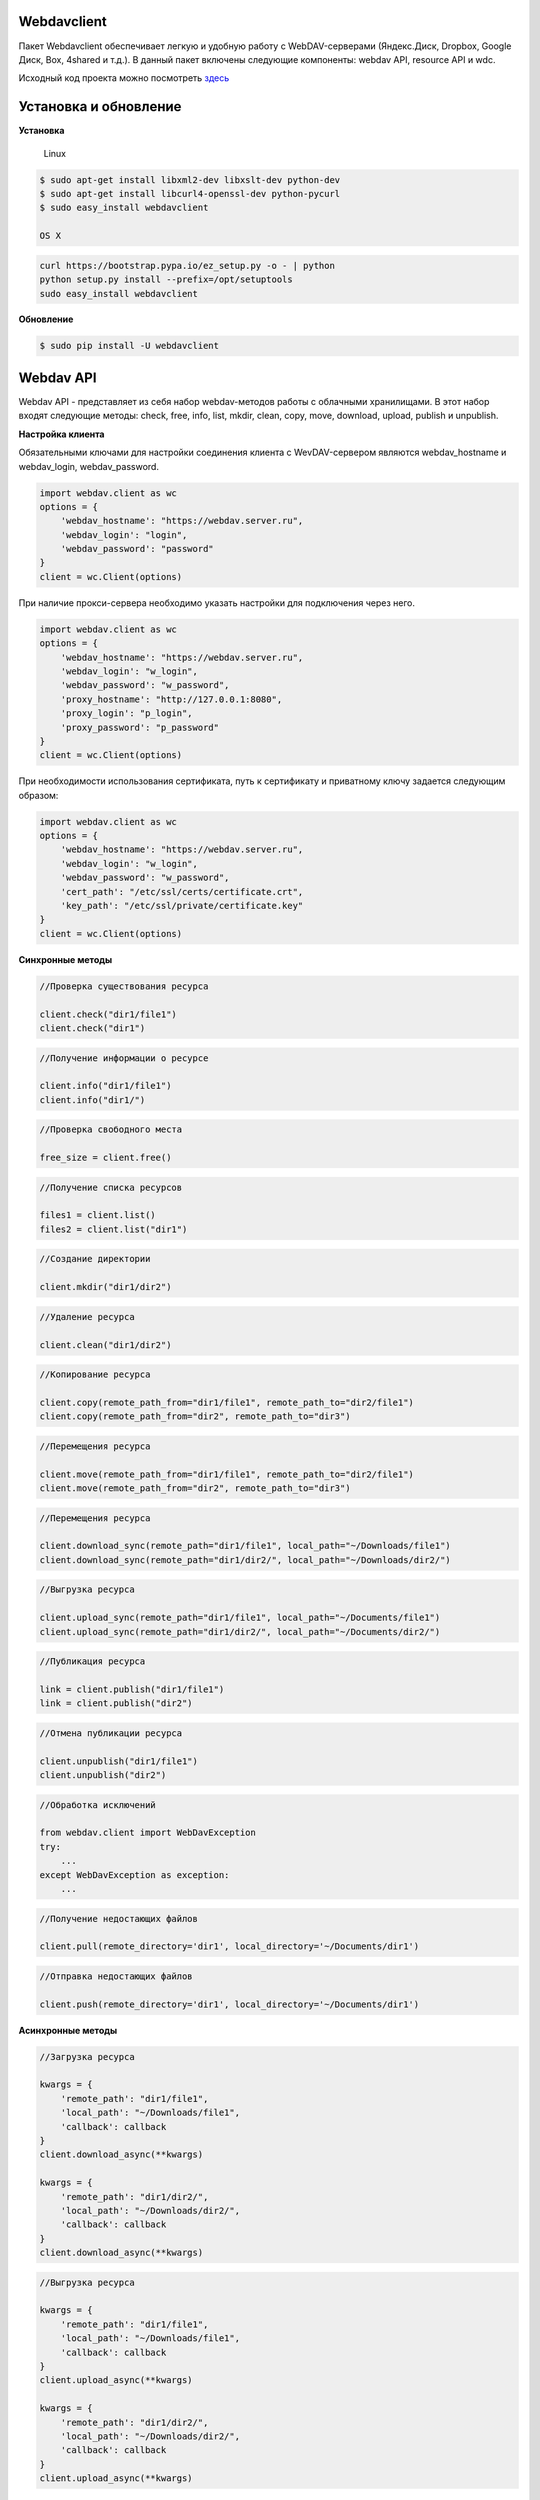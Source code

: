 Webdavclient
============

|PyPI version| |Requirements Status| |PullReview stats|

Пакет Webdavclient обеспечивает легкую и удобную работу с
WebDAV-серверами (Яндекс.Диск, Dropbox, Google Диск, Box, 4shared и
т.д.). В данный пакет включены следующие компоненты: webdav API,
resource API и wdc.

Исходный код проекта можно посмотреть
`здесь <https://github.com/designerror/webdavclient>`__ |Github|

Установка и обновление
======================

**Установка**

    Linux

.. code:: bash

    $ sudo apt-get install libxml2-dev libxslt-dev python-dev
    $ sudo apt-get install libcurl4-openssl-dev python-pycurl 
    $ sudo easy_install webdavclient

    OS X

.. code:: bash

    curl https://bootstrap.pypa.io/ez_setup.py -o - | python
    python setup.py install --prefix=/opt/setuptools
    sudo easy_install webdavclient

**Обновление**

.. code:: bash

    $ sudo pip install -U webdavclient

Webdav API
==========

Webdav API - представляет из себя набор webdav-методов работы с
облачными хранилищами. В этот набор входят следующие методы: check,
free, info, list, mkdir, clean, copy, move, download, upload, publish и
unpublish.

**Настройка клиента**

Обязательными ключами для настройки соединения клиента с WevDAV-сервером
являются webdav\_hostname и webdav\_login, webdav\_password.

.. code:: python

    import webdav.client as wc
    options = {
        'webdav_hostname': "https://webdav.server.ru",
        'webdav_login': "login",
        'webdav_password': "password"
    }
    client = wc.Client(options)

При наличие прокси-сервера необходимо указать настройки для подключения
через него.

.. code:: python

    import webdav.client as wc
    options = {
        'webdav_hostname': "https://webdav.server.ru",
        'webdav_login': "w_login",
        'webdav_password': "w_password",
        'proxy_hostname': "http://127.0.0.1:8080",
        'proxy_login': "p_login",
        'proxy_password': "p_password"
    }
    client = wc.Client(options)

При необходимости использования сертификата, путь к сертификату и
приватному ключу задается следующим образом:

.. code:: python

    import webdav.client as wc
    options = {
        'webdav_hostname': "https://webdav.server.ru",
        'webdav_login': "w_login",
        'webdav_password': "w_password",
        'cert_path': "/etc/ssl/certs/certificate.crt",
        'key_path': "/etc/ssl/private/certificate.key"
    }
    client = wc.Client(options)

**Синхронные методы**

.. code:: python

    //Проверка существования ресурса

    client.check("dir1/file1")
    client.check("dir1")

.. code:: python

    //Получение информации о ресурсе

    client.info("dir1/file1")
    client.info("dir1/")

.. code:: python

    //Проверка свободного места

    free_size = client.free()

.. code:: python

    //Получение списка ресурсов

    files1 = client.list()
    files2 = client.list("dir1")

.. code:: python

    //Создание директории

    client.mkdir("dir1/dir2")

.. code:: python

    //Удаление ресурса

    client.clean("dir1/dir2")

.. code:: python

    //Копирование ресурса

    client.copy(remote_path_from="dir1/file1", remote_path_to="dir2/file1")
    client.copy(remote_path_from="dir2", remote_path_to="dir3")

.. code:: python

    //Перемещения ресурса

    client.move(remote_path_from="dir1/file1", remote_path_to="dir2/file1")
    client.move(remote_path_from="dir2", remote_path_to="dir3")

.. code:: python

    //Перемещения ресурса

    client.download_sync(remote_path="dir1/file1", local_path="~/Downloads/file1")
    client.download_sync(remote_path="dir1/dir2/", local_path="~/Downloads/dir2/")

.. code:: python

    //Выгрузка ресурса

    client.upload_sync(remote_path="dir1/file1", local_path="~/Documents/file1")
    client.upload_sync(remote_path="dir1/dir2/", local_path="~/Documents/dir2/")

.. code:: python

    //Публикация ресурса

    link = client.publish("dir1/file1")
    link = client.publish("dir2")

.. code:: python

    //Отмена публикации ресурса

    client.unpublish("dir1/file1")
    client.unpublish("dir2")

.. code:: python

    //Обработка исключений

    from webdav.client import WebDavException
    try:
        ...
    except WebDavException as exception:
        ...

.. code:: python

    //Получение недостающих файлов

    client.pull(remote_directory='dir1', local_directory='~/Documents/dir1')

.. code:: python

    //Отправка недостающих файлов

    client.push(remote_directory='dir1', local_directory='~/Documents/dir1')

**Асинхронные методы**

.. code:: python

    //Загрузка ресурса

    kwargs = {
        'remote_path': "dir1/file1",
        'local_path': "~/Downloads/file1",
        'callback': callback
    }
    client.download_async(**kwargs)

    kwargs = {
        'remote_path': "dir1/dir2/",
        'local_path': "~/Downloads/dir2/",
        'callback': callback
    }
    client.download_async(**kwargs)

.. code:: python

    //Выгрузка ресурса

    kwargs = {
        'remote_path': "dir1/file1",
        'local_path': "~/Downloads/file1",
        'callback': callback
    }
    client.upload_async(**kwargs)

    kwargs = {
        'remote_path': "dir1/dir2/",
        'local_path': "~/Downloads/dir2/",
        'callback': callback
    }
    client.upload_async(**kwargs)

Resource API
============

Resource API - используя концепцию ООП, обеспечивает работу с облачными
хранилищами на уровне ресурсов.

.. code:: python

    //Получение ресурса

    res1 = client.resource("dir1/file1")

.. code:: python

    //Работа с ресурсом

    res1.rename("file2")
    res1.move("dir1/file2")
    res1.copy("dir2/file1")
    info = res1.info()
    res1.read_from(buffer)
    res1.read(local_path="~/Documents/file1")
    res1.read_async(local_path="~/Documents/file1", callback)
    res1.write_to(buffer)
    res1.write(local_path="~/Downloads/file1")
    res1.write_async(local_path="~/Downloads/file1", callback)

wdc
===

wdc - кросплатформенная утилита, обеспечивающая удобную работу с
WebDAV-серверами прямо из вашей консоли. Помимо полной реализации
методов из webdav API, также добавлены методы синхронизации содержимого
локальной и удаленной директорий.

**Аутентификация**

-  *Basic-аутентификация*

   .. code:: bash

       $ wdc login https://wedbav.server.ru -p http://127.0.0.1:8080
       webdav_login: w_login
       webdav_password: w_password
       proxy_login: p_login
       proxy_password: p_password
       success

-  *Авторизация приложения с помощью OAuth-токена*

   .. code:: bash

       $ wdc login https://wedbav.server.ru -p http://127.0.0.1:8080 --token xxxxxxxxxxxxxxxxxx
       proxy_login: p_login
       proxy_password: p_password
       success

Также имеются дополнительные ключи ``--root[-r]``, ``--cert-path[-c]`` и
``--key-path[-k]``.

**Пример работы с утилитой**

.. code:: bash

    $ wdc check
    success
    $ wdc check file1
    not success
    $ wdc free
    245234120344
    $ wdc ls dir1
    file1
    ...
    fileN
    $ wdc mkdir dir2
    $ wdc copy dir1/file1 -t dir2/file1
    $ wdc move dir2/file1 -t dir2/file2
    $ wdc download dir1/file1 -t ~/Downloads/file1
    $ wdc download dir1/ -t ~/Downloads/dir1/
    $ wdc upload dir2/file2 -f ~/Documents/file1
    $ wdc upload dir2/ -f ~/Documents/
    $ wdc publish di2/file2
    https://yadi.sk/i/vWtTUcBucAc6k
    $ wdc unpublish dir2/file2
    $ wdc pull dir1/ -t ~/Documents/dir1/
    $ wdc push dir1/ -f ~/Documents/dir1/
    $ wdc info dir1/file1
    {'name': 'file1', 'modified': 'Thu, 23 Oct 2014 16:16:37 GMT',
    'size': '3460064', 'created': '2014-10-23T16:16:37Z'}

WebDAV-сервера
==============

К наиболее популярным облачным хранилищам, поддерживающих протокол
WevDAV можно отнести Яндекс.Диск, Dropbox, Google Диск, Box и 4shared.
Доступ к данным хранилищам, осуществлется при наличии доступа к сети
Интернет. В случае необходимости локального расположения облачного
хранилища, можно развернуть собственный WebDAV-сервер.

**Локальный WebDAV-сервер**

Развернуть локальный WebDAV-сервер, с использование Docker-контейнеров
довольно легко и быстро. Ознакомиться с примером развертывания
локального WebDAV-сервера можно на проекте
`webdav-server-docker <https://github.com/designerror/webdav-server-docker>`__.

**Поддерживаемые методы**

+----------------+--------+--------+--------+---------+---------+--------+--------+------------+----------+
| Сервиры        | free   | info   | list   | mkdir   | clean   | copy   | move   | download   | upload   |
+================+========+========+========+=========+=========+========+========+============+==========+
| Яндекс.Диск    |   \+   |   \+   |   \+   |   \+    |   \+    |   \+   |   \+   |   \+       |   \+     |
+----------------+--------+--------+--------+---------+---------+--------+--------+------------+----------+
| Dropbox        |   \-   |   \+   |   \+   |   \+    |   \+    |   \+   |   \+   |   \+       |   \+     |
+----------------+--------+--------+--------+---------+---------+--------+--------+------------+----------+
| Google Диск    |   \-   |   \+   |   \+   |   \+    |   \+    |   \-   |   \-   |   \+       |   \+     |
+----------------+--------+--------+--------+---------+---------+--------+--------+------------+----------+
| Box            |   \+   |   \+   |   \+   |   \+    |   \+    |   \+   |   \+   |   \+       |   \+     |
+----------------+--------+--------+--------+---------+---------+--------+--------+------------+----------+
| 4shared        |   \-   |   \+   |   \+   |   \+    |   \+    |   \-   |   \-   |   \+       |   \+     |
+----------------+--------+--------+--------+---------+---------+--------+--------+------------+----------+
| Webdavserver   |   \-   |   \+   |   \+   |   \+    |   \+    |   \-   |   \-   |   \+       |   \+     |
+----------------+--------+--------+--------+---------+---------+--------+--------+------------+----------+

Методы publish и unpublish поддерживает только Яндекс.Диск.

**Настройка подключения**

Для работы с облачными хранилащами Dropbox и Google Диск по протоколу
WebDAV необходимо использовать WebDAV-сервера DropDAV и DAV-pocket
соответственно.

Список настроек для WebDAV - серверов:

.. code:: yml

    webdav-servers:
      - yandex
        hostname: https://webdav.yandex.ru
        login:    #login_for_yandex
        password: #pass_for_yandex
      - dropbox
        hostname: https://dav.dropdav.com
        login:    #login_for dropdav
        password: #pass_for_dropdav
      - google
        hostname: https://dav-pocket.appspot.com
        root:     docso
        login:    #login_for_dav-pocket
        password: #pass_for_dav-pocket
      - box
        hostname: https://dav.box.com
        root:     dav
        login:    #login_for_box
        password: #pass_for_box
      - 4shared
        hostname: https://webdav.4shared.com
        login:    #login_for_4shared
        password: #pass_for_4shared

Автодополнение
==============

Для OS X или старых Unix-систем необходимо обновить bash.

.. code:: bash

    brew install bash
    chsh
    brew install bash-completion

Автодополнение можно включить глобально

.. code:: bash

    sudo activate-global-python-argcomplete

или локально

.. code:: bash

    #.bashrc
    eval "$(register-python-argcomplete wdc)"

Благодарности
=============

Спасибо компании\ ``JetBrains`` за

|PyCharm|

.. |PyPI version| image:: https://badge.fury.io/py/webdavclient.svg
   :target: http://badge.fury.io/py/webdavclient
.. |Requirements Status| image:: https://requires.io/github/designerror/webdav-client-python/requirements.svg?branch=master&style=flat
   :target: https://requires.io/github/designerror/webdav-client-python/requirements/?branch=master&style=flat
.. |PullReview stats| image:: https://www.pullreview.com/github/designerror/webdavclient/badges/master.svg?
   :target: https://www.pullreview.com/github/designerror/webdavclient/reviews/master
.. |Github| image:: https://github.com/favicon.ico
.. |PyCharm| image:: http://s28.postimg.org/o1td9nf3t/rsz_intellij_pycharm.png
   :target: https://www.jetbrains.com/pycharm/
